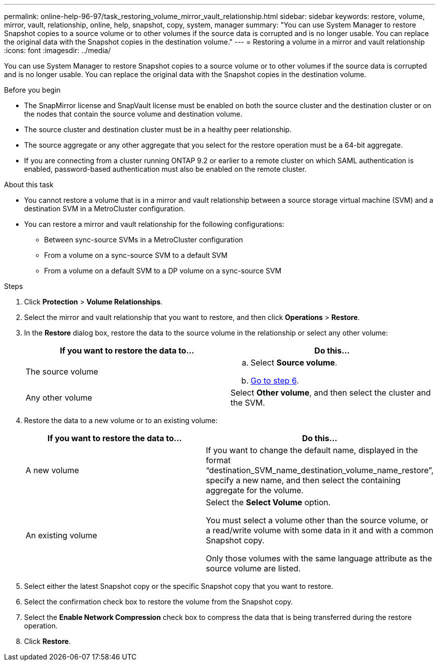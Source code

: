 ---
permalink: online-help-96-97/task_restoring_volume_mirror_vault_relationship.html
sidebar: sidebar
keywords: restore, volume, mirror, vault, relationship, online, help, snapshot, copy, system, manager
summary: "You can use System Manager to restore Snapshot copies to a source volume or to other volumes if the source data is corrupted and is no longer usable. You can replace the original data with the Snapshot copies in the destination volume."
---
= Restoring a volume in a mirror and vault relationship
:icons: font
:imagesdir: ../media/

[.lead]
You can use System Manager to restore Snapshot copies to a source volume or to other volumes if the source data is corrupted and is no longer usable. You can replace the original data with the Snapshot copies in the destination volume.

.Before you begin

* The SnapMirror license and SnapVault license must be enabled on both the source cluster and the destination cluster or on the nodes that contain the source volume and destination volume.
* The source cluster and destination cluster must be in a healthy peer relationship.
* The source aggregate or any other aggregate that you select for the restore operation must be a 64-bit aggregate.
* If you are connecting from a cluster running ONTAP 9.2 or earlier to a remote cluster on which SAML authentication is enabled, password-based authentication must also be enabled on the remote cluster.

.About this task

* You cannot restore a volume that is in a mirror and vault relationship between a source storage virtual machine (SVM) and a destination SVM in a MetroCluster configuration.
* You can restore a mirror and vault relationship for the following configurations:
 ** Between sync-source SVMs in a MetroCluster configuration
 ** From a volume on a sync-source SVM to a default SVM
 ** From a volume on a default SVM to a DP volume on a sync-source SVM

.Steps

. Click *Protection* > *Volume Relationships*.
. Select the mirror and vault relationship that you want to restore, and then click *Operations* > *Restore*.
. In the *Restore* dialog box, restore the data to the source volume in the relationship or select any other volume:
+
[options="header"]
|===
| If you want to restore the data to...| Do this...
a|
The source volume
a|

 .. Select *Source volume*.
 .. <<STEP_3D59B4A5225847F1B3EF9F3D38C78DFA,Go to step 6>>.

a|
Any other volume
a|
Select *Other volume*, and then select the cluster and the SVM.
|===

. Restore the data to a new volume or to an existing volume:
+
[options="header"]
|===
| If you want to restore the data to...| Do this...
a|
A new volume
a|
If you want to change the default name, displayed in the format "`destination_SVM_name_destination_volume_name_restore`", specify a new name, and then select the containing aggregate for the volume.
a|
An existing volume
a|
Select the *Select Volume* option.

You must select a volume other than the source volume, or a read/write volume with some data in it and with a common Snapshot copy.

Only those volumes with the same language attribute as the source volume are listed.
|===

. Select either the latest Snapshot copy or the specific Snapshot copy that you want to restore.
. Select the confirmation check box to restore the volume from the Snapshot copy.
. Select the *Enable Network Compression* check box to compress the data that is being transferred during the restore operation.
. Click *Restore*.
